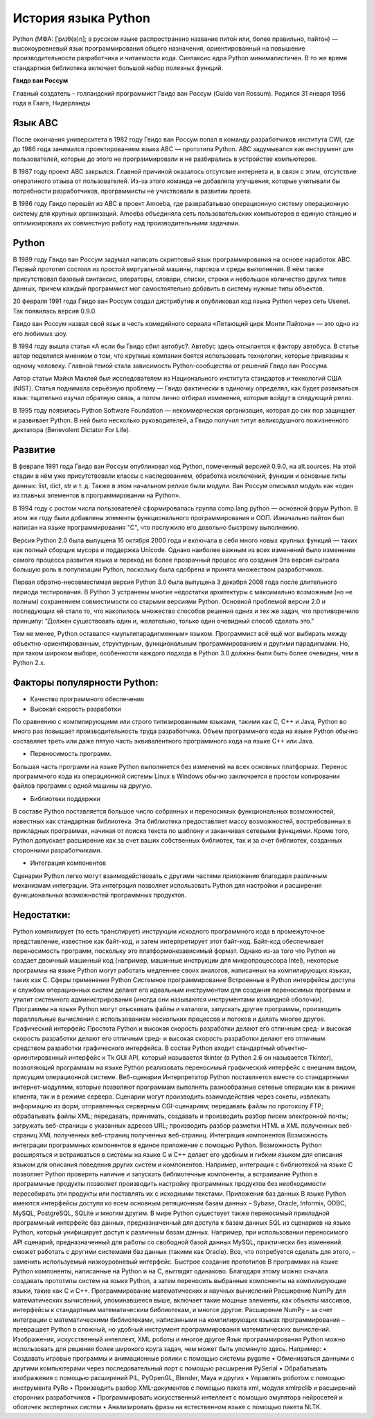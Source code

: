 История языка Python
~~~~~~~~~~~~~~~~~~~~~

Python (МФА: [ˈpʌɪθ(ə)n]; в русском языке распространено название пито́н или, более правильно, па́йтон) — высокоуровневый язык программирования общего назначения, ориентированный на повышение производительности разработчика и читаемости кода. Синтаксис ядра Python минималистичен. В то же время стандартная библиотека включает большой набор полезных функций.

**Гвидо ван Россум**

Главный создатель – голландский программист Гвидо ван Россум (Guido van Rossum).
Родился 31 января 1956 года в Гааге, Нидерланды

.. figure:: img/text_01.png
       :scale: 100 %
       :align: center
       :alt: asda


Язык ABC
"""""""""

После окончания университета в 1982 году Гвидо ван Россум попал в команду разработчиков института CWI, где до 1986 года занимался проектированием языка ABC — прототипа Python. 
ABC задумывался как инструмент для пользователей, которые до этого не программировали и не разбирались в устройстве компьютеров. 

В 1987 году проект ABC закрылся. Главной причиной оказалось отсутсвие интернета и, в связи с этим, отсутствие оператиного отзыва от пользователей.
Из-за этого команда не добавляла улучшения, которые учитывали бы потребности разработчиков, программисты не участвовали в развитии проета.

В 1986 году Гвидо перешёл из ABC в проект Amoeba, где разврабатывао операционную систему операционную систему для крупных организаций. 
Amoeba объединяла сеть пользовательских компьютеров в единую станцию и оптимизировала их совместную работу над производительными задачами.

Python
""""""""

В 1989 году Гвидо ван Россум задумал написать скриптовый язык программирования на основе наработок ABC. 
Первый прототип состоял из простой виртуальной машины, парсера и среды выполнения. 
В нём также присутствовал базовый синтаксис, операторы, словари, списки, строки и небольшое количество других типов данных, причем каждый программист мог самостоятельно добавить в систему нужные типы объектов.

20 февраля 1991 года Гвидо ван Россум создал дистрибутив и опубликовал код языка Python через сеть Usenet. Так появилась версия 0.9.0.

Гвидо ван Россум назвал свой язык в честь комедийного сериала «Летающий цирк Монти Пайтона» — это одно из его любимых шоу.

В 1994 году вышла статья «А если бы Гвидо сбил автобус?. Автобус здесь отсылается к фактору автобуса. В статье автор поделился мнением о том, что крупные компании боятся использовать технологии, которые привязаны к одному человеку. Главной темой стала зависимость Python-сообщества от решений Гвидо ван Россума.

Автор статьи Майкл Маклей был исследователем из Национального института стандартов и технологий США (NIST). 
Статья поднимала серьёзную проблему — Гвидо фактически в одиночку определял, как будет развиваться язык: тщательно изучал обратную связь, 
а потом лично отбирал изменения, которые войдут в следующий релиз.

В 1995 году появилась Python Software Foundation — некоммерческая организация, которая до сих пор защищает и развивает Python. 
В ней было несколько руководителей, а Гвидо получил титул великодушного пожизненного диктатора (Benevolent Dictator For Life).

Развитие
""""""""

В феврале 1991 года Гвидо ван Россум опубликовал код Python, помеченный версией 0.9.0, на alt.sources. 
На этой стадии в нём уже присутствовали классы с наследованием, обработка исключений, функции и основные типы данных: list, dict, str и т. д. 
Также в этом начальном релизе были модули. Ван Россум описывал модуль как «один из главных элементов в программировании на Python».

В 1994 году с ростом числа пользователей сформировалась группа comp.lang.python — основной форум Python. 
В этом же году были добавлены элементы функционального программирования и ООП. Изначально пайтон был написан на языке программирования "С", что послужило его довольно быстрому выполнению.

Версия Python 2.0 была выпущена 16 октября 2000 года и включала в себя много новых крупных функций — таких как полный сборщик мусора и поддержка Unicode. 
Однако наиболее важным из всех изменений было изменение самого процесса развития языка и переход на более прозрачный процесс его создания 
Эта версия сыграла большую роль в популизации Python, поскольку была одобрена и принята множеством разработчиков.

Первая обратно-несовместимая версия Python 3.0 была выпущена 3 декабря 2008 года после длительного периода тестирования. 
В Python 3 устранены многие недостатки архитектуры с максимально возможным (но не полным) сохранением совместимости со старыми версиями Python.
Основной проблемой версии 2.0 и последующих ей стало то, что накопилось множество способов решения одних и тех же задач, что противоречило принципу: 
"Должен существовать один и, желательно, только один очевидный способ сделать это."

Тем не менее, Python оставался «мультипарадигменным» языком. Программист всё ещё мог выбирать между объектно-ориентированным, структурным, функциональным программированием и другими парадигмами.
Но, при таком широком выборе, особенности каждого подхода в Python 3.0 должны были быть более очевидны, чем в Python 2.x.


Факторы популярности Python:
""""""""""""""""""""""""""""""

- Качество программного обеспечения
- Высокая скорость разработки

По сравнению с компилирующими или строго типизированными языками, такими как C, C++ и Java, Python во много раз повышает производительность труда разработчика. Объем программного кода на языке Python обычно составляет треть или даже пятую часть эквивалентного программного кода на языке C++ или Java.

- Переносимость программ.

Большая часть программ на языке Python выполняется без изменений на всех основных платформах. Перенос программного кода из операционной системы Linux в Windows обычно заключается в простом копировании файлов программ с одной машины на другую.

- Библиотеки поддержки

В составе Python поставляется большое число собранных и переносимых функциональных возможностей, известных как стандартная библиотека. Эта библиотека предоставляет массу возможностей, востребованных в прикладных программах, начиная от поиска текста по шаблону и заканчивая сетевыми функциями. Кроме того, Python допускает расширение как за счет ваших собственных библиотек, так и за счет библиотек, созданных сторонними разработчиками.

- Интеграция компонентов 

Сценарии Python легко могут взаимодействовать с другими частями приложения благодаря различным механизмам интеграции. Эта интеграция позволяет использовать Python для настройки и расширения функциональных возможностей программных продуктов.

Недостатки:
""""""""""""""

Python компилирует (то есть транслирует) инструкции исходного программного кода в промежуточное представление, известное как байт-код, и затем интерпретирует этот байт-код. Байт-код обеспечивает переносимость программ, поскольку это платформонезависимый формат. Однако из-за того что Python не создает двоичный машинный код (например, машинные инструкции для микропроцессора Intel), некоторые программы на языке Python могут работать медленнее своих аналогов, написанных на компилирующих языках, таких как C.
Сферы применения Python
Системное программирование
Встроенные в Python интерфейсы доступа к службам операционных систем делают его идеальным инструментом для создания переносимых программ и утилит системного администрирования (иногда они называются инструментами командной оболочки). Программы на языке Python могут отыскивать файлы и каталоги, запускать другие программы, производить параллельные вычисления с использованием нескольких процессов и потоков и делать многое другое.
Графический интерфейс
Простота Python и высокая скорость разработки делают его отличным сред- и высокая скорость разработки делают его отличным сред- и высокая скорость разработки делают его отличным средством разработки графического интерфейса. В состав Python входит стандартный объектно-ориентированный интерфейс к Tk GUI API, который называется tkinter (в Python 2.6 он называется Tkinter), позволяющий программам на языке Python реализовать переносимый графический интерфейс с внешним видом, присущим операционной системе. 
Веб-сценарии
Интерпретатор Python поставляется вместе со стандартными интернет-модулями, которые позволяют программам выполнять разнообразные сетевые операции как в режиме клиента, так и в режиме сервера. Сценарии могут производить взаимодействия через сокеты, извлекать информацию из форм, отправленных серверным CGI-сценариям; передавать файлы по протоколу FTP; обрабатывать файлы XML; передавать, принимать, создавать и производить разбор писем электронной почты; загружать веб-страницы с указанных адресов URL; производить разбор разметки HTML и XML полученных веб-страниц XML полученных веб-страниц полученных веб-страниц.
Интеграция компонентов 
Возможность интеграции программных компонентов в единое приложение с помощью Python. Возможность Python расширяться и встраиваться в системы на языке C и C++ делает его удобным и гибким языком для описания языком для описания поведения других систем и компонентов. Например, интеграция с библиотекой на языке C позволяет Python проверять наличие и запускать библиотечные компоненты, а встраивание Python в программные продукты позволяет производить настройку программных продуктов без необходимости пересобирать эти продукты или поставлять их с исходными текстами.
Приложения баз данных
В языке Python имеются интерфейсы доступа ко всем основным реляционным базам данных – Sybase, Oracle, Informix, ODBC, MySQL, PostgreSQL, SQLite и многим другим. В мире Python существует также переносимый прикладной программный интерфейс баз данных, предназначенный для доступа к базам данных SQL из сценариев на языке Python, который унифицирует доступ к различным базам данных. Например, при использовании переносимого API сценарий, предназначенный для работы со свободной базой данных MySQL, практически без изменений сможет работать с другими системами баз данных (такими как Oracle). Все, что потребуется сделать для этого, – заменить используемый низкоуровневый интерфейс.
Быстрое создание прототипов 
В программах на языке Python компоненты, написанные на Python и на C, выглядят одинаково. Благодаря этому можно сначала создавать прототипы систем на языке Python, а затем переносить выбранные компоненты на компилирующие языки, такие как C и C++.
Программирование математических и научных вычислений
Расширение NumPy для математических вычислений, упоминавшееся выше, включает такие мощные элементы, как объекты массивов, интерфейсы к стандартным математическим библиотекам, и многое другое. Расширение NumPy – за счет интеграции с математическими библиотеками, написанными на компилирующих языках программирования – превращает Python в сложный, но удобный инструмент программирования математических вычислений.
Изображения, искусственный интеллект, XML роботы и многое другое 
Язык программирования Python можно использовать для решения более широкого круга задач, чем может быть упомянуто здесь. 
Например: 
• Создавать игровые программы и анимационные ролики с помощью системы pygame 
• Обмениваться данными с другими компьютерами через последовательный порт с помощью расширения PySerial 
• Обрабатывать изображения с помощью расширений PIL, PyOpenGL, Blender, Maya и других 
• Управлять роботом с помощью инструмента PyRo 
• Производить разбор XML-документов с помощью пакета xml, модуля xmlrpclib и расширений сторонних разработчиков 
• Программировать искусственный интеллект с помощью эмулятора нейросетей и оболочек экспертных систем 
• Анализировать фразы на естественном языке с помощью пакета NLTK.


